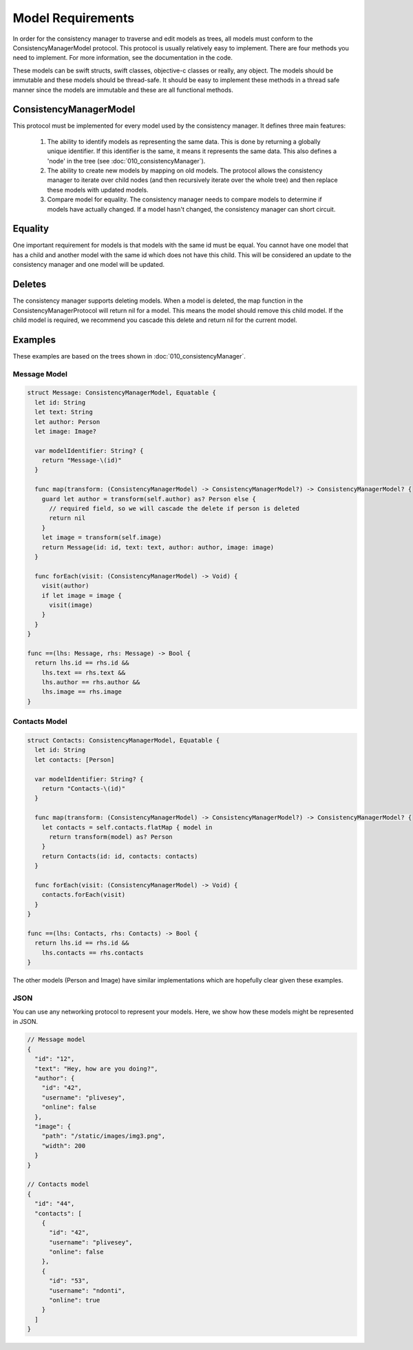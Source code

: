 Model Requirements
==================

In order for the consistency manager to traverse and edit models as trees, all models must conform to the ConsistencyManagerModel protocol. This protocol is usually relatively easy to implement. There are four methods you need to implement. For more information, see the documentation in the code.

These models can be swift structs, swift classes, objective-c classes or really, any object. The models should be immutable and these models should be thread-safe. It should be easy to implement these methods in a thread safe manner since the models are immutable and these are all functional methods.

ConsistencyManagerModel
-----------------------

This protocol must be implemented for every model used by the consistency manager. It defines three main features:

  1. The ability to identify models as representing the same data. This is done by returning a globally unique identifier. If this identifier is the same, it means it represents the same data. This also defines a 'node' in the tree (see :doc:`010_consistencyManager`).
  2. The ability to create new models by mapping on old models. The protocol allows the consistency manager to iterate over child nodes (and then recursively iterate over the whole tree) and then replace these models with updated models.
  3. Compare model for equality. The consistency manager needs to compare models to determine if models have actually changed. If a model hasn't changed, the consistency manager can short circuit.

Equality
--------

One important requirement for models is that models with the same id must be equal. You cannot have one model that has a child and another model with the same id which does not have this child. This will be considered an update to the consistency manager and one model will be updated.

Deletes
-------

The consistency manager supports deleting models. When a model is deleted, the map function in the ConsistencyManagerProtocol will return nil for a model. This means the model should remove this child model. If the child model is required, we recommend you cascade this delete and return nil for the current model.

Examples
--------

These examples are based on the trees shown in :doc:`010_consistencyManager`.

=============
Message Model
=============

.. code-block:: c

  struct Message: ConsistencyManagerModel, Equatable {
    let id: String
    let text: String
    let author: Person
    let image: Image?

    var modelIdentifier: String? {
      return "Message-\(id)"
    }

    func map(transform: (ConsistencyManagerModel) -> ConsistencyManagerModel?) -> ConsistencyManagerModel? {
      guard let author = transform(self.author) as? Person else {
        // required field, so we will cascade the delete if person is deleted
        return nil
      }
      let image = transform(self.image)
      return Message(id: id, text: text, author: author, image: image)
    }

    func forEach(visit: (ConsistencyManagerModel) -> Void) {
      visit(author)
      if let image = image {
        visit(image)
      }
    }
  }

  func ==(lhs: Message, rhs: Message) -> Bool {
    return lhs.id == rhs.id &&
      lhs.text == rhs.text &&
      lhs.author == rhs.author &&
      lhs.image == rhs.image
  }

==============
Contacts Model
==============

.. code-block:: c

  struct Contacts: ConsistencyManagerModel, Equatable {
    let id: String
    let contacts: [Person]

    var modelIdentifier: String? {
      return "Contacts-\(id)"
    }

    func map(transform: (ConsistencyManagerModel) -> ConsistencyManagerModel?) -> ConsistencyManagerModel? {
      let contacts = self.contacts.flatMap { model in
        return transform(model) as? Person
      }
      return Contacts(id: id, contacts: contacts)
    }

    func forEach(visit: (ConsistencyManagerModel) -> Void) {
      contacts.forEach(visit)
    }
  }

  func ==(lhs: Contacts, rhs: Contacts) -> Bool {
    return lhs.id == rhs.id &&
      lhs.contacts == rhs.contacts
  }

The other models (Person and Image) have similar implementations which are hopefully clear given these examples.

====
JSON
====

You can use any networking protocol to represent your models. Here, we show how these models might be represented in JSON.

.. code-block:: json

  // Message model
  {
    "id": "12",
    "text": "Hey, how are you doing?",
    "author": {
      "id": "42",
      "username": "plivesey",
      "online": false
    },
    "image": {
      "path": "/static/images/img3.png",
      "width": 200
    }
  }

  // Contacts model
  {
    "id": "44",
    "contacts": [
      {
        "id": "42",
        "username": "plivesey",
        "online": false
      },
      {
        "id": "53",
        "username": "ndonti",
        "online": true
      }
    ]
  }
